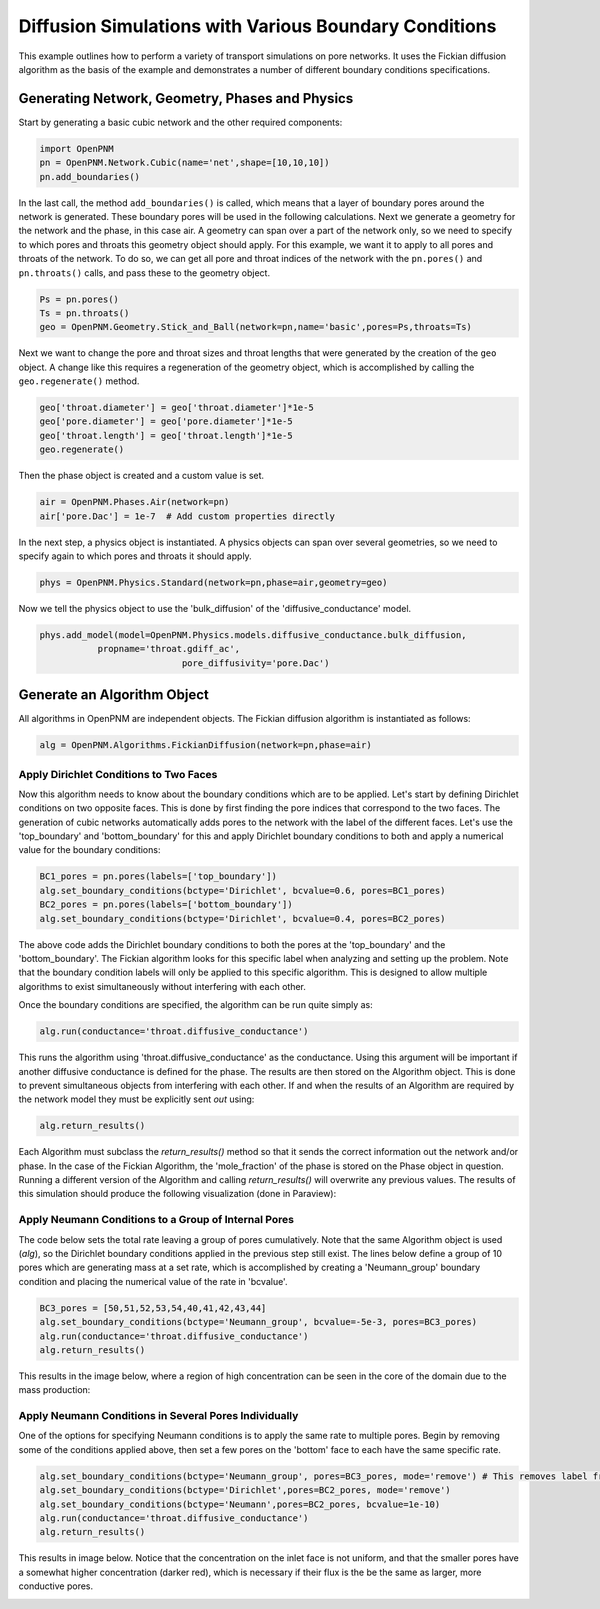 .. _boundary_conditions_example:

===============================================================================
Diffusion Simulations with Various Boundary Conditions
===============================================================================
This example outlines how to perform a variety of transport simulations on pore networks.  It uses the Fickian diffusion algorithm as the basis of the example and demonstrates a number of different boundary conditions specifications.

+++++++++++++++++++++++++++++++++++++++++++++++++++++++++++++++++++++++++++++++
Generating Network, Geometry, Phases and Physics
+++++++++++++++++++++++++++++++++++++++++++++++++++++++++++++++++++++++++++++++
Start by generating a basic cubic network and the other required components:

.. code-block:: python

	import OpenPNM
	pn = OpenPNM.Network.Cubic(name='net',shape=[10,10,10])
	pn.add_boundaries()

In the last call, the method ``add_boundaries()`` is called, which means that a layer of boundary pores around the network is generated. These boundary pores will be used in the following calculations. Next we generate a geometry for the network and the phase, in this case air. A geometry can span over a part of the network only, so we need to specify to which pores and throats this geometry object should apply. For this example, we want it to apply to all pores and throats of the network. To do so, we can get all pore and throat indices of the network with the ``pn.pores()`` and ``pn.throats()`` calls, and pass these to the geometry object.

.. code-block:: python

	Ps = pn.pores()
	Ts = pn.throats()
	geo = OpenPNM.Geometry.Stick_and_Ball(network=pn,name='basic',pores=Ps,throats=Ts)

Next we want to change the pore and throat sizes and throat lengths that were generated by the creation of the ``geo`` object. A change like this requires a regeneration of the geometry object, which is accomplished by calling the ``geo.regenerate()`` method.

.. code-block:: python

	geo['throat.diameter'] = geo['throat.diameter']*1e-5
	geo['pore.diameter'] = geo['pore.diameter']*1e-5
	geo['throat.length'] = geo['throat.length']*1e-5
	geo.regenerate()

Then the phase object is created and a custom value is set.

.. code-block:: python

	air = OpenPNM.Phases.Air(network=pn)
	air['pore.Dac'] = 1e-7  # Add custom properties directly

In the next step, a physics object is instantiated. A physics objects can span over several geometries, so we need to specify again to which pores and throats it should apply.

.. code-block:: python

	phys = OpenPNM.Physics.Standard(network=pn,phase=air,geometry=geo)

Now we tell the physics object to use the 'bulk_diffusion' of the 'diffusive_conductance' model.

.. code-block:: python

	phys.add_model(model=OpenPNM.Physics.models.diffusive_conductance.bulk_diffusion,
                   propname='throat.gdiff_ac',
				   pore_diffusivity='pore.Dac')

+++++++++++++++++++++++++++++++++++++++++++++++++++++++++++++++++++++++++++++++
Generate an Algorithm Object
+++++++++++++++++++++++++++++++++++++++++++++++++++++++++++++++++++++++++++++++
All algorithms in OpenPNM are independent objects. The Fickian diffusion algorithm is instantiated as follows:

.. code-block:: python

	alg = OpenPNM.Algorithms.FickianDiffusion(network=pn,phase=air)

-------------------------------------------------------------------------------
Apply Dirichlet Conditions to Two Faces
-------------------------------------------------------------------------------

Now this algorithm needs to know about the boundary conditions which are to be applied.  Let's start by defining Dirichlet conditions on two opposite faces.  This is done by first finding the pore indices that correspond to the two faces.  The generation of cubic networks automatically adds pores to the network with the label of the different faces.  Let's use the 'top_boundary' and 'bottom_boundary' for this and apply Dirichlet boundary conditions to both and apply a numerical value for the boundary conditions:

.. code-block:: python

	BC1_pores = pn.pores(labels=['top_boundary'])
	alg.set_boundary_conditions(bctype='Dirichlet', bcvalue=0.6, pores=BC1_pores)
	BC2_pores = pn.pores(labels=['bottom_boundary'])
	alg.set_boundary_conditions(bctype='Dirichlet', bcvalue=0.4, pores=BC2_pores)

The above code adds the Dirichlet boundary conditions to both the pores at the 'top_boundary' and the 'bottom_boundary'.  The Fickian algorithm looks for this specific label when analyzing and setting up the problem.  Note that the boundary condition labels will only be applied to this specific algorithm. This is designed to allow multiple algorithms to exist simultaneously without interfering with each other.

Once the boundary conditions are specified, the algorithm can be run quite simply as:

.. code-block:: python

	alg.run(conductance='throat.diffusive_conductance')


This runs the algorithm using 'throat.diffusive_conductance' as the conductance. Using this argument will be important if another diffusive conductance is defined for the phase.  The results are then stored on the Algorithm object.  This is done to prevent simultaneous objects from interfering with each other.  If and when the results of an Algorithm are required by the network model they must be explicitly sent *out* using:

.. code-block:: python

	alg.return_results()

Each Algorithm must subclass the `return_results()` method so that it sends the correct information out the network and/or phase.  In the case of the Fickian Algorithm, the 'mole_fraction' of the phase is stored on the Phase object in question.  Running a different version of the Algorithm and calling `return_results()` will overwrite any previous values.  The results of this simulation should produce the following visualization (done in Paraview):

.. image:: http://imgur.com/Ae9cG0D.png

-------------------------------------------------------------------------------
Apply Neumann Conditions to a Group of Internal Pores
-------------------------------------------------------------------------------

The code below sets the total rate leaving a group of pores cumulatively.  Note that the same Algorithm object is used (`alg`), so the Dirichlet boundary conditions applied in the previous step still exist.  The lines below define a group of 10 pores which are generating mass at a set rate, which is accomplished by creating a 'Neumann_group' boundary condition and placing the numerical value of the rate in 'bcvalue'.

.. code-block:: python

	BC3_pores = [50,51,52,53,54,40,41,42,43,44]
	alg.set_boundary_conditions(bctype='Neumann_group', bcvalue=-5e-3, pores=BC3_pores)
	alg.run(conductance='throat.diffusive_conductance')
	alg.return_results()

This results in the image below, where a region of high concentration can be seen in the core of the domain due to the mass production:

.. image:: http://imgur.com/px45ANu.png

-------------------------------------------------------------------------------
Apply Neumann Conditions in Several Pores Individually
-------------------------------------------------------------------------------

One of the options for specifying Neumann conditions is to apply the same rate to multiple pores.  Begin by removing some of the conditions applied above, then set a few pores on the 'bottom' face to each have the same specific rate.

.. code-block:: python

	alg.set_boundary_conditions(bctype='Neumann_group', pores=BC3_pores, mode='remove') # This removes label from pores
	alg.set_boundary_conditions(bctype='Dirichlet',pores=BC2_pores, mode='remove')
	alg.set_boundary_conditions(bctype='Neumann',pores=BC2_pores, bcvalue=1e-10)
	alg.run(conductance='throat.diffusive_conductance')
	alg.return_results()

This results in image below.  Notice that the concentration on the inlet face is not uniform, and that the smaller pores have a somewhat higher concentration (darker red), which is necessary if their flux is the be the same as larger, more conductive pores.

.. image:: http://imgur.com/50hGves.png

